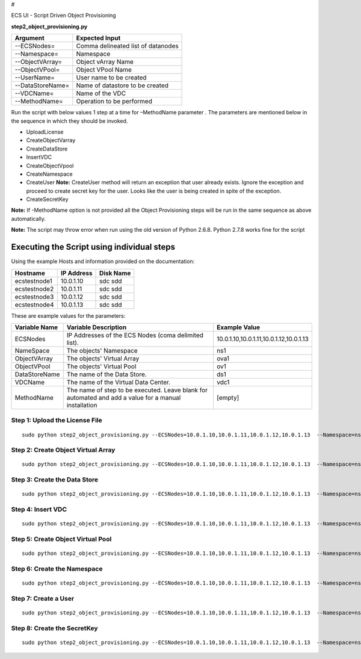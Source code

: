 #

.. raw:: html

   <center> 

ECS UI - Script Driven Object Provisioning

.. raw:: html

   </center>

**step2\_object\_provisioning.py**

+--------------------+--------------------------------------+
| Argument           | Expected Input                       |
+====================+======================================+
| --ECSNodes=        | Comma delineated list of datanodes   |
+--------------------+--------------------------------------+
| --Namespace=       | Namespace                            |
+--------------------+--------------------------------------+
| --ObjectVArray=    | Object vArray Name                   |
+--------------------+--------------------------------------+
| --ObjectVPool=     | Object VPool Name                    |
+--------------------+--------------------------------------+
| --UserName=        | User name to be created              |
+--------------------+--------------------------------------+
| --DataStoreName=   | Name of datastore to be created      |
+--------------------+--------------------------------------+
| --VDCName=         | Name of the VDC                      |
+--------------------+--------------------------------------+
| --MethodName=      | Operation to be performed            |
+--------------------+--------------------------------------+

Run the script with below values 1 step at a time for –MethodName
parameter . The parameters are mentioned below in the sequence in which
they should be invoked.

-  UploadLicense
-  CreateObjectVarray
-  CreateDataStore
-  InsertVDC
-  CreateObjectVpool
-  CreateNamespace
-  CreateUser **Note:** CreateUser method will return an exception that
   user already exists. Ignore the exception and proceed to create
   secret key for the user. Looks like the user is being created in
   spite of the exception.
-  CreateSecretKey

**Note:** If -MethodName option is not provided all the Object
Provisioning steps will be run in the same sequence as above
automatically.

**Note:** The script may throw error when run using the old version of
Python 2.6.8. Python 2.7.8 works fine for the script

Executing the Script using individual steps
-------------------------------------------

Using the example Hosts and information provided on the documentation:

+----------------+--------------+-------------+
| Hostname       | IP Address   | Disk Name   |
+================+==============+=============+
| ecstestnode1   | 10.0.1.10    | sdc sdd     |
+----------------+--------------+-------------+
| ecstestnode2   | 10.0.1.11    | sdc sdd     |
+----------------+--------------+-------------+
| ecstestnode3   | 10.0.1.12    | sdc sdd     |
+----------------+--------------+-------------+
| ecstestnode4   | 10.0.1.13    | sdc sdd     |
+----------------+--------------+-------------+

These are example values for the parameters:

+-----------------+--------------------------------------------------------------------------------------------------------+-------------------------------------------+
| Variable Name   | Variable Description                                                                                   | Example Value                             |
+=================+========================================================================================================+===========================================+
| ECSNodes        | IP Addresses of the ECS Nodes (coma delimited list).                                                   | 10.0.1.10,10.0.1.11,10.0.1.12,10.0.1.13   |
+-----------------+--------------------------------------------------------------------------------------------------------+-------------------------------------------+
| NameSpace       | The objects' Namespace                                                                                 | ns1                                       |
+-----------------+--------------------------------------------------------------------------------------------------------+-------------------------------------------+
| ObjectVArray    | The objects' Virtual Array                                                                             | ova1                                      |
+-----------------+--------------------------------------------------------------------------------------------------------+-------------------------------------------+
| ObjectVPool     | The objects' Virtual Pool                                                                              | ov1                                       |
+-----------------+--------------------------------------------------------------------------------------------------------+-------------------------------------------+
| DataStoreName   | The name of the Data Store.                                                                            | ds1                                       |
+-----------------+--------------------------------------------------------------------------------------------------------+-------------------------------------------+
| VDCName         | The name of the Virtual Data Center.                                                                   | vdc1                                      |
+-----------------+--------------------------------------------------------------------------------------------------------+-------------------------------------------+
| MethodName      | The name of step to be executed. Leave blank for automated and add a value for a manual installation   | [empty]                                   |
+-----------------+--------------------------------------------------------------------------------------------------------+-------------------------------------------+

Step 1: Upload the License File
~~~~~~~~~~~~~~~~~~~~~~~~~~~~~~~

::

    sudo python step2_object_provisioning.py --ECSNodes=10.0.1.10,10.0.1.11,10.0.1.12,10.0.1.13  --Namespace=ns1 --ObjectVArray=ova1 --ObjectVPool=ovp1 --UserName=emccode --DataStoreName=ds1 --VDCName=vdc1 --MethodName=UploadLicense

Step 2: Create Object Virtual Array
~~~~~~~~~~~~~~~~~~~~~~~~~~~~~~~~~~~

::

    sudo python step2_object_provisioning.py --ECSNodes=10.0.1.10,10.0.1.11,10.0.1.12,10.0.1.13  --Namespace=ns1 --ObjectVArray=ova1 --ObjectVPool=ovp1 --UserName=emccode --DataStoreName=ds1 --VDCName=vdc1 --MethodName=CreateObjectVarray

Step 3: Create the Data Store
~~~~~~~~~~~~~~~~~~~~~~~~~~~~~

::

    sudo python step2_object_provisioning.py --ECSNodes=10.0.1.10,10.0.1.11,10.0.1.12,10.0.1.13  --Namespace=ns1 --ObjectVArray=ova1 --ObjectVPool=ovp1 --UserName=emccode --DataStoreName=ds1 --VDCName=vdc1 --MethodName=CreateDataStore

Step 4: Insert VDC
~~~~~~~~~~~~~~~~~~

::

    sudo python step2_object_provisioning.py --ECSNodes=10.0.1.10,10.0.1.11,10.0.1.12,10.0.1.13  --Namespace=ns1 --ObjectVArray=ova1 --ObjectVPool=ovp1 --UserName=emccode --DataStoreName=ds1 --VDCName=vdc1 --MethodName=InsertVDC

Step 5: Create Object Virtual Pool
~~~~~~~~~~~~~~~~~~~~~~~~~~~~~~~~~~

::

    sudo python step2_object_provisioning.py --ECSNodes=10.0.1.10,10.0.1.11,10.0.1.12,10.0.1.13  --Namespace=ns1 --ObjectVArray=ova1 --ObjectVPool=ovp1 --UserName=emccode --DataStoreName=ds1 --VDCName=vdc1 --MethodName=CreateObjectVpool

Step 6: Create the Namespace
~~~~~~~~~~~~~~~~~~~~~~~~~~~~

::

    sudo python step2_object_provisioning.py --ECSNodes=10.0.1.10,10.0.1.11,10.0.1.12,10.0.1.13  --Namespace=ns1 --ObjectVArray=ova1 --ObjectVPool=ovp1 --UserName=emccode --DataStoreName=ds1 --VDCName=vdc1 --MethodName=CreateNamespace

Step 7: Create a User
~~~~~~~~~~~~~~~~~~~~~

::

    sudo python step2_object_provisioning.py --ECSNodes=10.0.1.10,10.0.1.11,10.0.1.12,10.0.1.13  --Namespace=ns1 --ObjectVArray=ova1 --ObjectVPool=ovp1 --UserName=emccode --DataStoreName=ds1 --VDCName=vdc1 --MethodName=CreateUser

Step 8: Create the SecretKey
~~~~~~~~~~~~~~~~~~~~~~~~~~~~

::

    sudo python step2_object_provisioning.py --ECSNodes=10.0.1.10,10.0.1.11,10.0.1.12,10.0.1.13  --Namespace=ns1 --ObjectVArray=ova1 --ObjectVPool=ovp1 --UserName=emccode --DataStoreName=ds1 --VDCName=vdc1 --MethodName=CreateSecretKey

